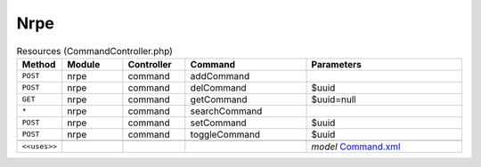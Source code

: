 Nrpe
~~~~

.. csv-table:: Resources (CommandController.php)
   :header: "Method", "Module", "Controller", "Command", "Parameters"
   :widths: 4, 15, 15, 30, 40

    "``POST``","nrpe","command","addCommand",""
    "``POST``","nrpe","command","delCommand","$uuid"
    "``GET``","nrpe","command","getCommand","$uuid=null"
    "``*``","nrpe","command","searchCommand",""
    "``POST``","nrpe","command","setCommand","$uuid"
    "``POST``","nrpe","command","toggleCommand","$uuid"

    "``<<uses>>``", "", "", "", "*model* `Command.xml <https://github.com/opnsense/plugins/blob/master/net-mgmt/nrpe/src/opnsense/mvc/app/models/OPNsense/Nrpe/Command.xml>`__"
